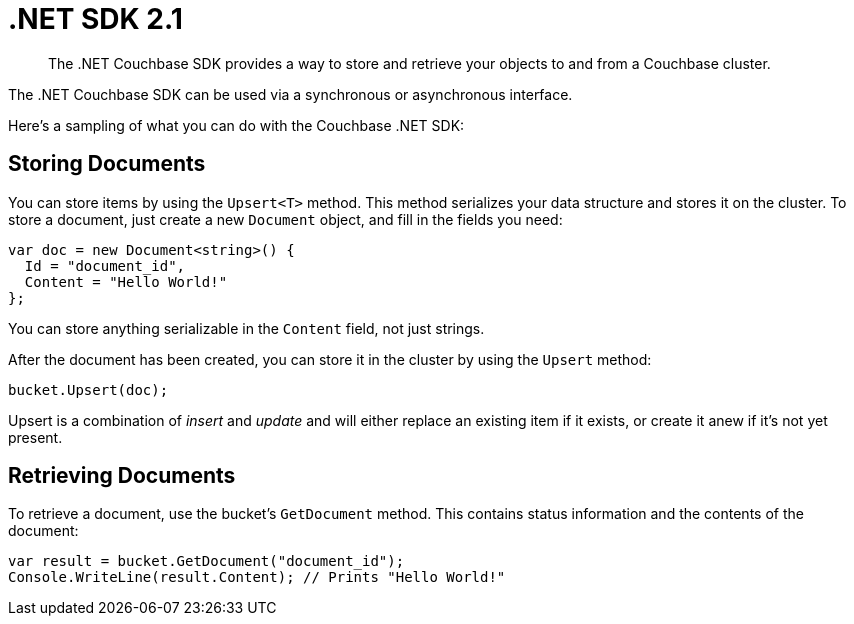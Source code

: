 = .NET SDK 2.1
:page-topic-type: concept

[abstract]
The .NET Couchbase SDK provides a way to store and retrieve your objects to and from a Couchbase cluster.

The .NET Couchbase SDK can be used via a synchronous or asynchronous interface.

Here's a sampling of what you can do with the Couchbase .NET SDK:

== Storing Documents

You can store items by using the `Upsert<T>` method.
This method serializes your data structure and stores it on the cluster.
To store a document, just create a new `Document` object, and fill in the fields you need:

[source,csharp]
----
var doc = new Document<string>() {
  Id = "document_id",
  Content = "Hello World!"
};
----

You can store anything serializable in the `Content` field, not just strings.

After the document has been created, you can store it in the cluster by using the `Upsert` method:

[source,csharp]
----
bucket.Upsert(doc);
----

Upsert is a combination of [.term]_insert_ and [.term]_update_ and will either replace an existing item if it exists, or create it anew if it's not yet present.

== Retrieving Documents

To retrieve a document, use the bucket's `GetDocument` method.
This contains status information and the contents of the document:

[source,csharp]
----
var result = bucket.GetDocument("document_id");
Console.WriteLine(result.Content); // Prints "Hello World!"
----
